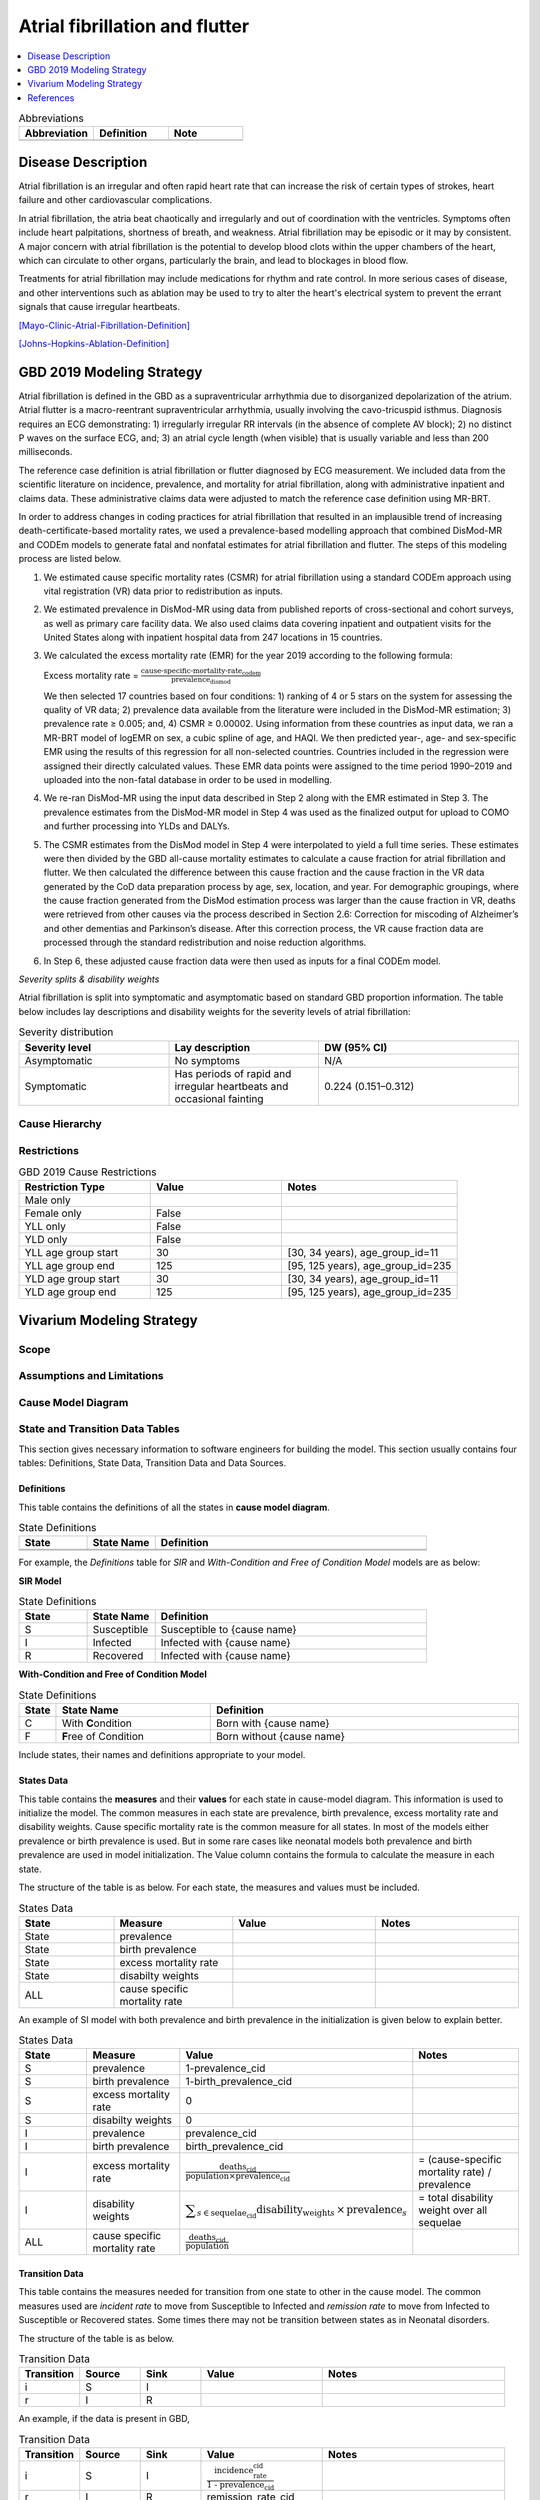 .. _2019_cause_afib:

===============================
Atrial fibrillation and flutter 
===============================

.. contents::
   :local:
   :depth: 1

.. list-table:: Abbreviations
  :widths: 15 15 15
  :header-rows: 1

  * - Abbreviation
    - Definition
    - Note
  * - 
    - 
    - 


Disease Description
-------------------

Atrial fibrillation is an irregular and often rapid heart rate that can increase the risk of certain types of strokes, heart failure and other cardiovascular complications. 

In atrial fibrillation, the atria beat chaotically and irregularly and out of coordination with the ventricles. Symptoms often include heart palpitations, shortness of breath, and
weakness. Atrial fibrillation may be episodic or it may by consistent. A major concern with atrial fibrillation is the potential to develop blood clots within the upper chambers of the 
heart, which can circulate to other organs, particularly the brain, and lead to blockages in blood flow. 

Treatments for atrial fibrillation may include medications for rhythm and rate control. In more serious cases of disease, and other interventions such as ablation may be used to try to 
alter the heart's electrical system to prevent the errant signals that cause irregular heartbeats. 

[Mayo-Clinic-Atrial-Fibrillation-Definition]_

[Johns-Hopkins-Ablation-Definition]_



GBD 2019 Modeling Strategy
--------------------------
Atrial fibrillation is defined in the GBD as a supraventricular arrhythmia due to disorganized depolarization of the atrium. Atrial flutter is a macro-reentrant supraventricular arrhythmia, usually 
involving the cavo-tricuspid isthmus. Diagnosis requires an ECG demonstrating: 1) irregularly irregular RR intervals (in the absence of complete AV block); 2) no distinct P waves on the surface ECG, and; 
3) an atrial cycle length (when visible) that is usually variable and less than 200 milliseconds. 
 

The reference case definition is atrial fibrillation or flutter diagnosed by ECG measurement. We included data from the scientific literature on incidence, prevalence, and mortality for atrial 
fibrillation, along with administrative inpatient and claims data. These administrative claims data were adjusted to match the reference case definition using MR-BRT. 


In order to address changes in coding practices for atrial fibrillation that resulted in an implausible trend of increasing death-certificate-based mortality rates, we used a prevalence-based modelling 
approach that combined DisMod-MR and CODEm models to generate fatal and nonfatal estimates for atrial fibrillation and flutter. The steps of this modeling process are listed below. 
 

1. We estimated cause specific mortality rates (CSMR) for atrial fibrillation using a standard CODEm approach using vital registration (VR) data prior to redistribution as inputs.  

2. We estimated prevalence in DisMod-MR using data from published reports of cross-sectional and cohort surveys, as well as primary care facility data. We also used claims data covering inpatient and 
   outpatient visits for the United States along with inpatient hospital data from 247 locations in 15 countries.  

3. We calculated the excess mortality rate (EMR) for the year 2019 according to the following formula: 

   Excess mortality rate = :math:`\frac{\text{cause-specific-mortality-rate_codem}}{\text{prevalence_dismod}}`

   We then selected 17 countries based on four conditions: 1) ranking of 4 or 5 stars on the system for assessing the quality of VR data; 2) prevalence data available from the literature were included in 
   the DisMod-MR estimation; 3) prevalence rate ≥ 0.005; and, 4) CSMR ≥ 0.00002. Using information from these countries as input data, we ran a MR-BRT model of logEMR on sex, a cubic spline of age, and 
   HAQI. We then predicted year-, age- and sex-specific EMR using the results of this regression for all non-selected countries. Countries included in the regression were assigned their directly calculated values. These EMR data points were assigned to the time period 1990–2019 and uploaded into the non-fatal database in order to be used in modelling. 

4. We re-ran DisMod-MR using the input data described in Step 2 along with the EMR estimated in Step 3. The prevalence estimates from the DisMod-MR model in Step 4 was used as the finalized output for 
   upload to COMO and further processing into YLDs and DALYs. 

5. The CSMR estimates from the DisMod model in Step 4 were interpolated to yield a full time series. These estimates were then divided by the GBD all-cause mortality estimates to calculate a cause 
   fraction for atrial fibrillation and flutter. We then calculated the difference between this cause fraction and the cause fraction in the VR data generated by the CoD data preparation process by age, 
   sex, location, and year. For demographic groupings, where the cause fraction generated from the DisMod estimation process was larger than the cause fraction in VR, deaths were retrieved from other causes via the process described in Section 2.6: Correction for miscoding of Alzheimer’s and other dementias and Parkinson’s disease. After this correction process, the VR cause fraction data are processed through the standard redistribution and noise reduction algorithms.  

6. In Step 6, these adjusted cause fraction data were then used as inputs for a final CODEm model. 


*Severity splits & disability weights*

Atrial fibrillation is split into symptomatic and asymptomatic based on standard GBD proportion information. The table below includes lay descriptions and disability weights for the severity levels of 
atrial fibrillation: 


.. list-table:: Severity distribution
   :widths: 15 15 20
   :header-rows: 1

   * - Severity level
     - Lay description
     - DW (95% CI)
   * - Asymptomatic
     - No symptoms
     - N/A
   * - Symptomatic
     - Has periods of rapid and irregular heartbeats and occasional fainting
     - 0.224 (0.151–0.312)



Cause Hierarchy
+++++++++++++++

.. image:: afib_cause_hierarchy.svg

Restrictions
++++++++++++

.. list-table:: GBD 2019 Cause Restrictions
   :widths: 15 15 20
   :header-rows: 1

   * - Restriction Type
     - Value
     - Notes
   * - Male only
     -
     -
   * - Female only
     - False
     -
   * - YLL only
     - False
     -
   * - YLD only
     - False
     -
   * - YLL age group start
     - 30
     - [30, 34 years), age_group_id=11 
   * - YLL age group end
     - 125
     - [95, 125 years), age_group_id=235 
   * - YLD age group start
     - 30
     - [30, 34 years), age_group_id=11 
   * - YLD age group end
     - 125
     - [95, 125 years), age_group_id=235 


Vivarium Modeling Strategy
--------------------------

.. todo::

  Add an overview of the Vivarium modeling section.

Scope
+++++

.. todo::

  Describe which aspects of the disease this cause model is designed to
  simulate, and which aspects it is **not** designed to simulate.

Assumptions and Limitations
+++++++++++++++++++++++++++

.. todo::

  Describe the clinical and mathematical assumptions made for this cause model,
  and the limitations these assumptions impose on the applicability of the
  model.

Cause Model Diagram
+++++++++++++++++++

State and Transition Data Tables
++++++++++++++++++++++++++++++++

This section gives necessary information to software engineers for building the model. 
This section usually contains four tables: Definitions, State Data, Transition Data and Data Sources.

Definitions
"""""""""""

This table contains the definitions of all the states in **cause model diagram**. 

.. list-table:: State Definitions
   :widths: 5 5 20
   :header-rows: 1

   * - State
     - State Name
     - Definition
   * - 
     - 
     - 
   * - 
     - 
     - 

For example, the *Definitions* table for *SIR* and *With-Condition and Free of Condition Model* models are as below:

**SIR Model**

.. list-table:: State Definitions
   :widths: 5 5 20
   :header-rows: 1

   * - State
     - State Name
     - Definition
   * - S
     - Susceptible
     - Susceptible to {cause name}
   * - I
     - Infected
     - Infected with {cause name}
   * - R
     - Recovered
     - Infected with {cause name}


**With-Condition and Free of Condition Model**

.. list-table:: State Definitions
   :widths: 1, 5, 10
   :header-rows: 1

   * - State
     - State Name
     - Definition
   * - C
     - With **C**\ ondition
     - Born with {cause name}
   * - F
     - **F**\ ree of Condition
     - Born without {cause name}

Include states, their names and definitions appropriate to your model.

States Data
"""""""""""

This table contains the **measures** and their **values** for each state in cause-model diagram. This information is used to 
initialize the model. The common measures in each state are prevalence, birth prevalence, excess mortality rate and disability weights. 
Cause specific mortality rate is the common measure for all states. In most of the models either prevalence or birth prevalence is used. 
But in some rare cases like neonatal models both prevalence and birth prevalence are used in model initialization. The Value column contains the formula to calculate 
the measure in each state.

The structure of the table is as below. For each state, the measures and values must be included.

.. list-table:: States Data
   :widths: 20 25 30 30
   :header-rows: 1
   
   * - State
     - Measure
     - Value
     - Notes
   * - State
     - prevalence
     - 
     - 
   * - State
     - birth prevalence
     - 
     - 
   * - State
     - excess mortality rate
     - 
     - 
   * - State
     - disabilty weights
     - 
     -
   * - ALL
     - cause specific mortality rate
     - 
     - 

An example of SI model with both prevalence and birth prevalence in the initialization is given below to explain better. 


.. list-table:: States Data
   :widths: 20 25 30 30
   :header-rows: 1
   
   * - State
     - Measure
     - Value
     - Notes
   * - S
     - prevalence
     - 1-prevalence_cid
     - 
   * - S
     - birth prevalence
     - 1-birth_prevalence_cid
     - 
   * - S
     - excess mortality rate
     - 0
     - 
   * - S
     - disabilty weights
     - 0
     -
   * - I
     - prevalence
     - prevalence_cid
     - 
   * - I
     - birth prevalence
     - birth_prevalence_cid
     - 
   * - I
     - excess mortality rate
     - :math:`\frac{\text{deaths_cid}}{\text{population} \times \text{prevalence_cid}}`
     - = (cause-specific mortality rate) / prevalence
   * - I
     - disability weights
     - :math:`\displaystyle{\sum_{s\in \text{sequelae_cid}}} \scriptstyle{\text{disability_weight}_s \,\times\, \text{prevalence}_s}`
     - = total disability weight over all sequelae
   * - ALL
     - cause specific mortality rate
     - :math:`\frac{\text{deaths_cid}}{\text{population}}`
     - 

Transition Data
"""""""""""""""

This table contains the measures needed for transition from one state to other in the cause model. The common measures used are *incident rate* to 
move from Susceptible to Infected and *remission rate* to move from Infected to Susceptible or Recovered states. Some times there may not be transition 
between states as in Neonatal disorders.

The structure of the table is as below. 

.. list-table:: Transition Data
   :widths: 10 10 10 20 30
   :header-rows: 1
   
   * - Transition
     - Source 
     - Sink 
     - Value
     - Notes
   * - i
     - S
     - I
     - 
     - 
   * - r
     - I
     - R
     - 	
     - 
 

An example, if the data is present in GBD,

.. list-table:: Transition Data
   :widths: 10 10 10 20 30
   :header-rows: 1
   
   * - Transition
     - Source 
     - Sink 
     - Value
     - Notes
   * - i
     - S
     - I
     - :math:`\frac{\text{incidence_rate_cid}}{\text{1 - prevalence_cid}}`
     - 
   * - r
     - I
     - R
     - remission_rate_cid
     - 

Sometimes, we might need to use *modelable entity id* to get data. Sometimes, we might need to calculate remission rate 
based on average case duration. In that case, the row would look like,

.. list-table:: Transition Data
   :widths: 10 10 10 20 30
   :header-rows: 1
   
   * - Transition
     - Source 
     - Sink 
     - Value
     - Notes
   * - r
     - I
     - R
     - remission_rate_cid :math:`= \frac{\text{365 person-days}}{\text{average case duration in days} \times \text{1 year}}`
     - 
	 

Data Sources
""""""""""""

This table contains the data sources for all the measures. The table structure and common measures are as below:

.. list-table:: Data Sources
   :widths: 20 25 25 25
   :header-rows: 1
   
   * - Measure
     - Sources
     - Description
     - Notes
   * - prevalence_cid
     - 
     - 
     - 
   * - birth_prevalence_cid
     - 
     - 
     -
   * - deaths_cid
     - 
     - 
     - 
   * - population
     - 
     - 
     - 
   * - sequelae_cid
     - 
     - 
     - 
   * - incidence_rate_cid
     - 
     - 
     - 
   * - remission_rate_m1594
     - 
     - 
     - 
   * - disability_weight_s{`sid`}
     - 
     - 
     - 
   * - prevalence_s{`sid`}
     - 
     - 
     - 

An example, that contains common sources for the measures,

.. list-table:: Data Sources
   :widths: 20 25 25 25
   :header-rows: 1
   
   * - Measure
     - Sources
     - Description
     - Notes
   * - prevalence_cid
     - como
     - Prevalence of cause
     - 
   * - birth_prevalence_cid
     - como
     - Birth prevalence of cause
     -
   * - deaths_cid
     - codcorrect
     - Deaths from cause
     - 
   * - population
     - demography
     - Mid-year population for given age/sex/year/location
     - 
   * - sequelae_cid
     - gbd_mapping
     - List of sequelae
     - 
   * - incidence_rate_cid/mid
     - como/dismod
     - Incidence rate for cause
     - 
   * - remission_rate_cid/mid
     - como/dismod
     - Remission rate for cause
     - 
   * - disability_weight_s{`sid`}
     - YLD appendix
     - Disability weight of sequela with id `sid`
     - 
   * - prevalence_s{`sid`}
     - como
     - Prevalence of sequela with id `sid`
     - 


Validation Criteria
+++++++++++++++++++

References
----------

.. [Mayo-Clinic-Atrial-Fibrillation-Definition]
    `Atrial Fibrillation.` Mayo Clinic, Mayo Foundation for Medical Education and Research, 20 June 2019, www.mayoclinic.org/diseases-conditions/atrial-fibrillation/symptoms-causes/syc-20350624. 


.. [Johns-Hopkins-Ablation-Definition]
    `Atrial Fibrillation Ablation.` Johns Hopkins Medicine, www.hopkinsmedicine.org/health/treatment-tests-and-therapies/atrial-fibrillation-ablation. 

